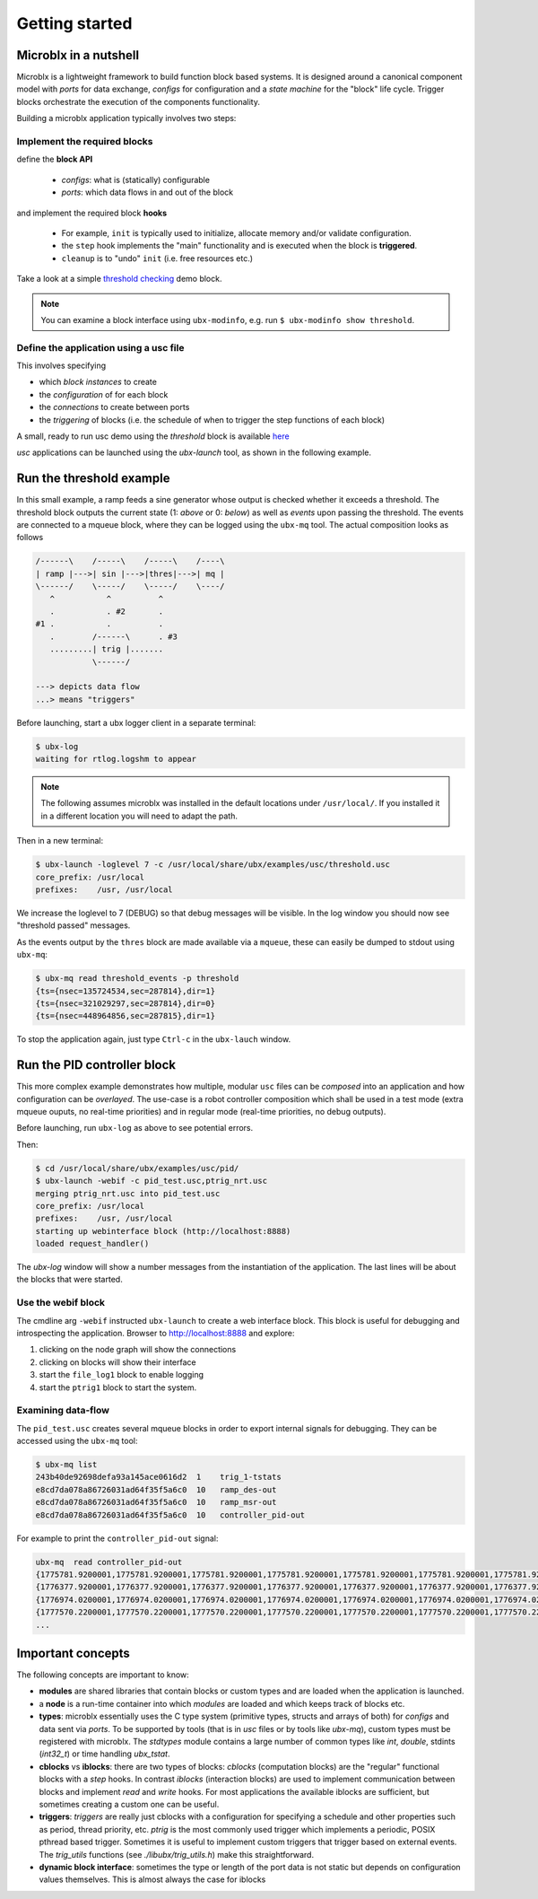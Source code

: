 Getting started
===============

Microblx in a nutshell
----------------------

Microblx is a lightweight framework to build function block based
systems.  It is designed around a canonical component model with
*ports* for data exchange, *configs* for configuration and a *state
machine* for the "block" life cycle. Trigger blocks orchestrate the
execution of the components functionality.

Building a microblx application typically involves two steps:

Implement the required blocks
~~~~~~~~~~~~~~~~~~~~~~~~~~~~~

define the **block API**

  - *configs*: what is (statically) configurable
  - *ports*: which data flows in and out of the block


and implement the required block **hooks**

  - For example, ``init`` is typically used to initialize, allocate memory and/or validate configuration.
  - the ``step`` hook implements the "main" functionality and is executed when the block is **triggered**.
  - ``cleanup`` is to "undo" ``init`` (i.e. free resources etc.)

Take a look at a simple `threshold checking
<https://github.com/kmarkus/microblx/blob/dev/std_blocks/examples/threshold.c>`_
demo block.

.. note::
   You can examine a block interface using ``ubx-modinfo``, e.g. run
   ``$ ubx-modinfo show threshold``.

Define the application using a usc file
~~~~~~~~~~~~~~~~~~~~~~~~~~~~~~~~~~~~~~~

This involves specifying

- which *block instances* to create
- the *configuration* of for each block
- the *connections* to create between ports
- the *triggering* of blocks (i.e. the schedule of when to trigger the step functions of each block)

A small, ready to run usc demo using the `threshold` block is
available `here
<https://github.com/kmarkus/microblx/blob/dev/examples/usc/threshold.usc>`_

`usc` applications can be launched using the `ubx-launch` tool, as
shown in the following example.


Run the threshold example
-------------------------

In this small example, a ramp feeds a sine generator whose output is
checked whether it exceeds a threshold. The threshold block outputs
the current state (1: *above* or 0: *below*) as well as *events* upon
passing the threshold. The events are connected to a mqueue block,
where they can be logged using the ``ubx-mq`` tool. The actual
composition looks as follows

.. code:: text

   /------\    /-----\    /-----\    /----\
   | ramp |--->| sin |--->|thres|--->| mq |
   \------/    \-----/    \-----/    \----/
      ^           ^          ^
      .           . #2       .
   #1 .           .          .
      .        /------\      . #3
      .........| trig |.......
               \------/

   ---> depicts data flow
   ...> means "triggers"


Before launching, start a ubx logger client in a separate terminal:

.. code:: sh

   $ ubx-log
   waiting for rtlog.logshm to appear

.. note::
   The following assumes microblx was installed in the default
   locations under ``/usr/local/``. If you installed it in a different
   location you will need to adapt the path.

Then in a new terminal:

.. code:: sh

   $ ubx-launch -loglevel 7 -c /usr/local/share/ubx/examples/usc/threshold.usc
   core_prefix: /usr/local
   prefixes:    /usr, /usr/local


We increase the loglevel to 7 (DEBUG) so that debug messages will be
visible. In the log window you should now see "threshold passed"
messages.

As the events output by the ``thres`` block are made available via a
``mqueue``, these can easily be dumped to stdout using ``ubx-mq``:

.. code:: sh

   $ ubx-mq read threshold_events -p threshold
   {ts={nsec=135724534,sec=287814},dir=1}
   {ts={nsec=321029297,sec=287814},dir=0}
   {ts={nsec=448964856,sec=287815},dir=1}

To stop the application again, just type ``Ctrl-c`` in the
``ubx-lauch`` window.


Run the PID controller block
----------------------------

This more complex example demonstrates how multiple, modular ``usc``
files can be *composed* into an application and how configuration can
be *overlayed*. The use-case is a robot controller composition which
shall be used in a test mode (extra mqueue ouputs, no real-time
priorities) and in regular mode (real-time priorities, no debug
outputs).

Before launching, run ``ubx-log`` as above to see potential errors.

Then:

.. code:: sh

   $ cd /usr/local/share/ubx/examples/usc/pid/
   $ ubx-launch -webif -c pid_test.usc,ptrig_nrt.usc
   merging ptrig_nrt.usc into pid_test.usc
   core_prefix: /usr/local
   prefixes:    /usr, /usr/local
   starting up webinterface block (http://localhost:8888)
   loaded request_handler()

The `ubx-log` window will show a number messages from the
instantiation of the application. The last lines will be about the
blocks that were started.

Use the webif block
~~~~~~~~~~~~~~~~~~~

The cmdline arg ``-webif`` instructed ``ubx-launch`` to create a web
interface block. This block is useful for debugging and introspecting
the application. Browser to http://localhost:8888 and explore:

1. clicking on the node graph will show the connections
2. clicking on blocks will show their interface
3. start the ``file_log1`` block to enable logging
4. start the ``ptrig1`` block to start the system.


Examining data-flow
~~~~~~~~~~~~~~~~~~~

The ``pid_test.usc`` creates several mqueue blocks in order to export
internal signals for debugging. They can be accessed using the
``ubx-mq`` tool:

.. code:: sh

   $ ubx-mq list
   243b40de92698defa93a145ace0616d2  1    trig_1-tstats
   e8cd7da078a86726031ad64f35f5a6c0  10   ramp_des-out
   e8cd7da078a86726031ad64f35f5a6c0  10   ramp_msr-out
   e8cd7da078a86726031ad64f35f5a6c0  10   controller_pid-out

For example to print the ``controller_pid-out`` signal:

.. code:: sh

   ubx-mq  read controller_pid-out
   {1775781.9200001,1775781.9200001,1775781.9200001,1775781.9200001,1775781.9200001,1775781.9200001,1775781.9200001,1775781.9200001,1775781.9200001,1775781.9200001}
   {1776377.9200001,1776377.9200001,1776377.9200001,1776377.9200001,1776377.9200001,1776377.9200001,1776377.9200001,1776377.9200001,1776377.9200001,1776377.9200001}
   {1776974.0200001,1776974.0200001,1776974.0200001,1776974.0200001,1776974.0200001,1776974.0200001,1776974.0200001,1776974.0200001,1776974.0200001,1776974.0200001}
   {1777570.2200001,1777570.2200001,1777570.2200001,1777570.2200001,1777570.2200001,1777570.2200001,1777570.2200001,1777570.2200001,1777570.2200001,1777570.2200001}
   ...


Important concepts
------------------

The following concepts are important to know:

- **modules** are shared libraries that contain blocks or custom types
  and are loaded when the application is launched.

- a **node** is a run-time container into which *modules* are loaded
  and which keeps track of blocks etc.

- **types**: microblx essentially uses the C type system (primitive
  types, structs and arrays of both) for `configs` and data sent via
  `ports`. To be supported by tools (that is in `usc` files or by
  tools like `ubx-mq`), custom types must be registered with
  microblx. The `stdtypes` module contains a large number of common
  types like `int`, `double`, stdints (`int32_t`) or time handling
  `ubx_tstat`.

- **cblocks** vs **iblocks**: there are two types of blocks: *cblocks*
  (computation blocks) are the "regular" functional blocks with a
  `step` hooks. In contrast *iblocks* (interaction blocks) are used to
  implement communication between blocks and implement `read` and
  `write` hooks. For most applications the available iblocks are
  sufficient, but sometimes creating a custom one can be useful.

- **triggers**: *triggers* are really just cblocks with a
  configuration for specifying a schedule and other properties such as
  period, thread priority, etc. `ptrig` is the most commonly used
  trigger which implements a periodic, POSIX pthread based
  trigger. Sometimes it is useful to implement custom triggers that
  trigger based on external events. The `trig_utils` functions (see
  `./libubx/trig_utils.h`) make this straightforward.

- **dynamic block interface**: sometimes the type or length of the
  port data is not static but depends on configuration values
  themselves. This is almost always the case for iblocks
